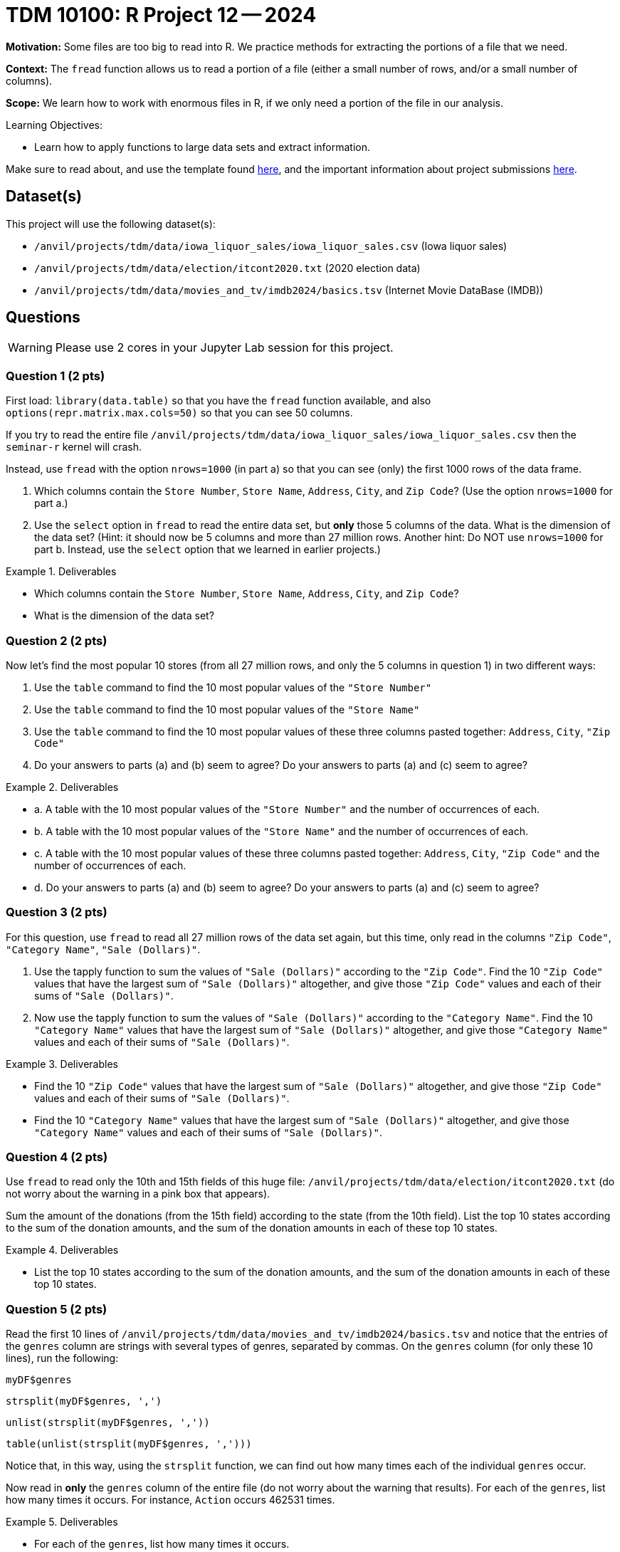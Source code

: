 = TDM 10100: R Project 12 -- 2024

**Motivation:**  Some files are too big to read into R.  We practice methods for extracting the portions of a file that we need.

**Context:**  The `fread` function allows us to read a portion of a file (either a small number of rows, and/or a small number of columns).

**Scope:**  We learn how to work with enormous files in R, if we only need a portion of the file in our analysis.

.Learning Objectives:
****
- Learn how to apply functions to large data sets and extract information.
****

Make sure to read about, and use the template found xref:templates.adoc[here], and the important information about project submissions xref:submissions.adoc[here].

== Dataset(s)

This project will use the following dataset(s):

- `/anvil/projects/tdm/data/iowa_liquor_sales/iowa_liquor_sales.csv` (Iowa liquor sales)
- `/anvil/projects/tdm/data/election/itcont2020.txt` (2020 election data)
- `/anvil/projects/tdm/data/movies_and_tv/imdb2024/basics.tsv` (Internet Movie DataBase (IMDB))

== Questions

[WARNING]
====
Please use 2 cores in your Jupyter Lab session for this project.
====

=== Question 1 (2 pts)

First load:  `library(data.table)` so that you have the `fread` function available, and also `options(repr.matrix.max.cols=50)` so that you can see 50 columns.

If you try to read the entire file `/anvil/projects/tdm/data/iowa_liquor_sales/iowa_liquor_sales.csv` then the `seminar-r` kernel will crash.

Instead, use `fread` with the option `nrows=1000` (in part a) so that you can see (only) the first 1000 rows of the data frame.

a.  Which columns contain the `Store Number`, `Store Name`, `Address`, `City`, and `Zip Code`?  (Use the option `nrows=1000` for part a.)

b.  Use the `select` option in `fread` to read the entire data set, but *only* those 5 columns of the data.  What is the dimension of the data set?  (Hint: it should now be 5 columns and more than 27 million rows.  Another hint:  Do NOT use `nrows=1000` for part b.  Instead, use the `select` option that we learned in earlier projects.)

.Deliverables
====
- Which columns contain the `Store Number`, `Store Name`, `Address`, `City`, and `Zip Code`?
- What is the dimension of the data set?
====


=== Question 2 (2 pts)

Now let's find the most popular 10 stores (from all 27 million rows, and only the 5 columns in question 1) in two different ways:

a.  Use the `table` command to find the 10 most popular values of the `"Store Number"`

b.  Use the `table` command to find the 10 most popular values of the `"Store Name"`

c.  Use the `table` command to find the 10 most popular values of these three columns pasted together: `Address`, `City`, `"Zip Code"`

d.  Do your answers to parts (a) and (b) seem to agree?  Do your answers to parts (a) and (c) seem to agree?


.Deliverables
====
- a.  A table with the 10 most popular values of the `"Store Number"` and the number of occurrences of each.
- b.  A table with the 10 most popular values of the `"Store Name"` and the number of occurrences of each.
- c.  A table with the 10 most popular values of these three columns pasted together: `Address`, `City`, `"Zip Code"` and the number of occurrences of each.
- d.  Do your answers to parts (a) and (b) seem to agree?  Do your answers to parts (a) and (c) seem to agree?

====


=== Question 3 (2 pts)

For this question, use `fread` to read all 27 million rows of the data set again, but this time, only read in the columns `"Zip Code"`, `"Category Name"`, `"Sale (Dollars)"`.

a. Use the tapply function to sum the values of `"Sale (Dollars)"` according to the `"Zip Code"`.  Find the 10 `"Zip Code"` values that have the largest sum of `"Sale (Dollars)"` altogether, and give those `"Zip Code"` values and each of their sums of `"Sale (Dollars)"`.


b. Now use the tapply function to sum the values of `"Sale (Dollars)"` according to the `"Category Name"`.  Find the 10 `"Category Name"` values that have the largest sum of `"Sale (Dollars)"` altogether, and give those `"Category Name"` values and each of their sums of `"Sale (Dollars)"`.


.Deliverables
====
- Find the 10 `"Zip Code"` values that have the largest sum of `"Sale (Dollars)"` altogether, and give those `"Zip Code"` values and each of their sums of `"Sale (Dollars)"`.
- Find the 10 `"Category Name"` values that have the largest sum of `"Sale (Dollars)"` altogether, and give those `"Category Name"` values and each of their sums of `"Sale (Dollars)"`.
====

=== Question 4 (2 pts)

Use `fread` to read only the 10th and 15th fields of this huge file:  `/anvil/projects/tdm/data/election/itcont2020.txt` (do not worry about the warning in a pink box that appears).

Sum the amount of the donations (from the 15th field) according to the state (from the 10th field).  List the top 10 states according to the sum of the donation amounts, and the sum of the donation amounts in each of these top 10 states.


.Deliverables
====
- List the top 10 states according to the sum of the donation amounts, and the sum of the donation amounts in each of these top 10 states.
====

=== Question 5 (2 pts)

Read the first 10 lines of `/anvil/projects/tdm/data/movies_and_tv/imdb2024/basics.tsv` and notice that the entries of the `genres` column are strings with several types of genres, separated by commas.  On the `genres` column (for only these 10 lines), run the following:

`myDF$genres`

`strsplit(myDF$genres, ',')`

`unlist(strsplit(myDF$genres, ','))`

`table(unlist(strsplit(myDF$genres, ',')))`

Notice that, in this way, using the `strsplit` function, we can find out how many times each of the individual `genres` occur.

Now read in *only* the `genres` column of the entire file (do not worry about the warning that results).  For each of the `genres`, list how many times it occurs.  For instance, `Action` occurs 462531 times.

.Deliverables
====
- For each of the `genres`, list how many times it occurs.
====

== Submitting your Work

This project enables students to select the relevant columns of a data frame for their analysis.


.Items to submit
====
- firstname_lastname_project12.ipynb
====

[WARNING]
====
You _must_ double check your `.ipynb` after submitting it in gradescope. A _very_ common mistake is to assume that your `.ipynb` file has been rendered properly and contains your code, comments (in markdown or with hashtags), and code output, even though it may not. **Please** take the time to double check your work. See xref:submissions.adoc[the instructions on how to double check your submission].

You **will not** receive full credit if your `.ipynb` file submitted in Gradescope does not **show** all of the information you expect it to, including the output for each question result (i.e., the results of running your code), and also comments about your work on each question. Please ask a TA if you need help with this.  Please do not wait until Friday afternoon or evening to complete and submit your work.
====

